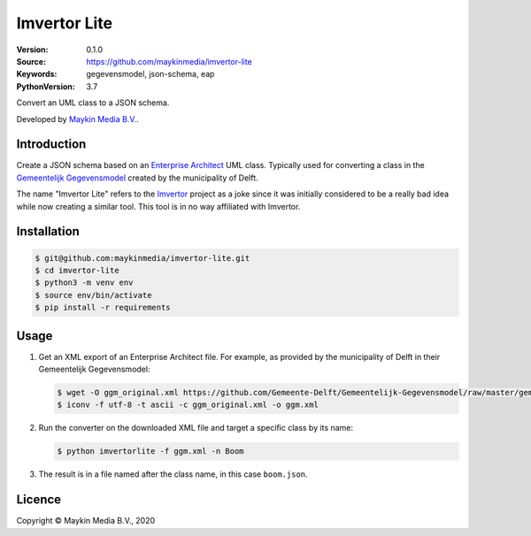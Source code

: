 =============
Imvertor Lite
=============

:Version: 0.1.0
:Source: https://github.com/maykinmedia/imvertor-lite
:Keywords: gegevensmodel, json-schema, eap
:PythonVersion: 3.7

Convert an UML class to a JSON schema.

Developed by `Maykin Media B.V.`_.


Introduction
============

Create a JSON schema based on an `Enterprise Architect`_ UML class. Typically 
used for converting a class in the `Gemeentelijk Gegevensmodel`_ created by the
municipality of Delft.

The name "Imvertor Lite" refers to the `Imvertor`_ project as a joke since it 
was initially considered to be a really bad idea while now creating a similar
tool. This tool is in no way affiliated with Imvertor.

Installation
============

.. code:: bash

    $ git@github.com:maykinmedia/imvertor-lite.git
    $ cd imvertor-lite
    $ python3 -m venv env
    $ source env/bin/activate
    $ pip install -r requirements

Usage
=====

1. Get an XML export of an Enterprise Architect file. For example, as provided 
   by the municipality of Delft in their Gemeentelijk Gegevensmodel:

   .. code:: bash

       $ wget -O ggm_original.xml https://github.com/Gemeente-Delft/Gemeentelijk-Gegevensmodel/raw/master/gemeentelijk%20gegevensmodel.xml
       $ iconv -f utf-8 -t ascii -c ggm_original.xml -o ggm.xml

2. Run the converter on the downloaded XML file and target a specific class by 
   its name:

   .. code:: bash

       $ python imvertorlite -f ggm.xml -n Boom

3. The result is in a file named after the class name, in this case 
   ``boom.json``.


.. _`Enterprise Architect`: https://www.sparxsystems.eu/enterprise-architect/
.. _`Gemeentelijk Gegevensmodel`: https://github.com/Gemeente-Delft/Gemeentelijk-Gegevensmodel
.. _`JSON schema`: https://json-schema.org/
.. _`Imvertor`: https://github.com/Imvertor

Licence
=======

Copyright © Maykin Media B.V., 2020

.. _`Maykin Media B.V.`: https://www.maykinmedia.nl
